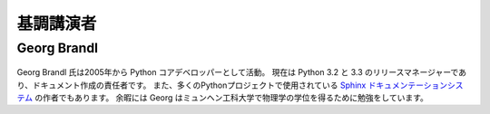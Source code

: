 =====================
基調講演者
=====================

Georg Brandl
-----------------

.. figure:: /_static/georg.jpg

Georg Brandl 氏は2005年から Python コアデベロッパーとして活動。
現在は Python 3.2 と 3.3 のリリースマネージャーであり、ドキュメント作成の責任者です。
また、多くのPythonプロジェクトで使用されている `Sphinx ドキュメンテーションシステム <http://sphinx-doc.org/>`_ の作者でもあります。
余暇には Georg はミュンヘン工科大学で物理学の学位を得るために勉強をしています。
